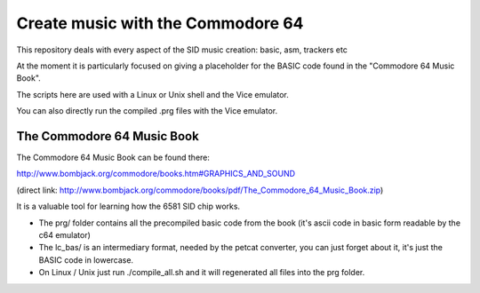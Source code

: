 
Create music with the Commodore 64
==================================

This repository deals with every aspect of the SID music creation: basic, asm, trackers etc

At the moment it is particularly focused on giving a placeholder for the BASIC code found in the "Commodore 64 Music Book".

The scripts here are used with a Linux or Unix shell and the Vice emulator.

You can also directly run the compiled .prg files with the Vice emulator.


The Commodore 64 Music Book
---------------------------

The Commodore 64 Music Book can be found there:

http://www.bombjack.org/commodore/books.htm#GRAPHICS_AND_SOUND

(direct link: 
http://www.bombjack.org/commodore/books/pdf/The_Commodore_64_Music_Book.zip)

It is a valuable tool for learning how the 6581 SID chip works.


- The prg/ folder contains all the precompiled basic code from the book (it's ascii code in basic form readable by the c64 emulator)
- The lc_bas/ is an intermediary format, needed by the petcat converter, you can just forget about it, it's just the BASIC code in lowercase.
- On Linux / Unix just run ./compile_all.sh and it will regenerated all files into the prg folder.

.. rst code generated by txt2tags 2.6.804 (http://txt2tags.org)
.. cmdline: txt2tags readme.t2t
